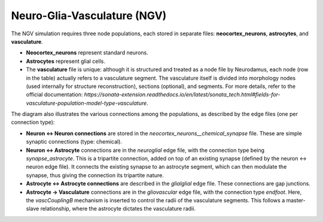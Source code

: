 Neuro-Glia-Vasculature (NGV)
============================

.. image:: img/ngv.drawio.svg
   :alt: NGV Diagram
   :align: center

The NGV simulation requires three node populations, each stored in separate files: **neocortex_neurons**, **astrocytes**, and **vasculature**.

- **Neocortex_neurons** represent standard neurons.
- **Astrocytes** represent glial cells.
- The **vasculature** file is unique: although it is structured and treated as a node file by Neurodamus, each node (row in the table) actually refers to a vasculature segment. The vasculature itself is divided into morphology nodes (used internally for structure reconstruction), sections (optional), and segments. For more details, refer to the official documentation:  
  `https://sonata-extension.readthedocs.io/en/latest/sonata_tech.html#fields-for-vasculature-population-model-type-vasculature`.

The diagram also illustrates the various connections among the populations, as described by the edge files (one per connection type):

- **Neuron <-> Neuron connections** are stored in the `neocortex_neurons__chemical_synapse` file. These are simple synaptic connections (type: chemical).
- **Neuron <-> Astrocyte** connections are in the `neuroglial` edge file, with the connection type being `synapse_astrocyte`. This is a tripartite connection, added on top of an existing synapse (defined by the neuron <-> neuron edge file). It connects the existing synapse to an astrocyte segment, which can then modulate the synapse, thus giving the connection its tripartite nature.
- **Astrocyte <-> Astrocyte connections** are described in the `glialglial` edge file. These connections are gap junctions.
- **Astrocyte -> Vasculature** connections are in the `gliovascular` edge file, with the connection type `endfoot`. Here, the `vascCouplingB` mechanism is inserted to control the radii of the vasculature segments. This follows a master-slave relationship, where the astrocyte dictates the vasculature radii.

